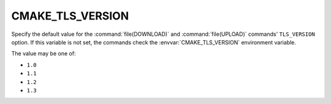 CMAKE_TLS_VERSION
-----------------

.. versionadded:: 3.30

Specify the default value for the :command:`file(DOWNLOAD)` and
:command:`file(UPLOAD)` commands' ``TLS_VERSION`` option.
If this variable is not set, the commands check the
:envvar:`CMAKE_TLS_VERSION` environment variable.

The value may be one of:

* ``1.0``

* ``1.1``

* ``1.2``

* ``1.3``
